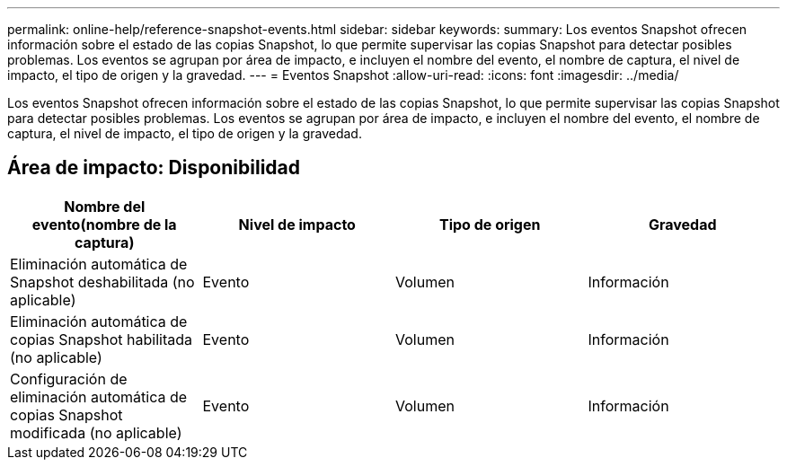 ---
permalink: online-help/reference-snapshot-events.html 
sidebar: sidebar 
keywords:  
summary: Los eventos Snapshot ofrecen información sobre el estado de las copias Snapshot, lo que permite supervisar las copias Snapshot para detectar posibles problemas. Los eventos se agrupan por área de impacto, e incluyen el nombre del evento, el nombre de captura, el nivel de impacto, el tipo de origen y la gravedad. 
---
= Eventos Snapshot
:allow-uri-read: 
:icons: font
:imagesdir: ../media/


[role="lead"]
Los eventos Snapshot ofrecen información sobre el estado de las copias Snapshot, lo que permite supervisar las copias Snapshot para detectar posibles problemas. Los eventos se agrupan por área de impacto, e incluyen el nombre del evento, el nombre de captura, el nivel de impacto, el tipo de origen y la gravedad.



== Área de impacto: Disponibilidad

|===
| Nombre del evento(nombre de la captura) | Nivel de impacto | Tipo de origen | Gravedad 


 a| 
Eliminación automática de Snapshot deshabilitada (no aplicable)
 a| 
Evento
 a| 
Volumen
 a| 
Información



 a| 
Eliminación automática de copias Snapshot habilitada (no aplicable)
 a| 
Evento
 a| 
Volumen
 a| 
Información



 a| 
Configuración de eliminación automática de copias Snapshot modificada (no aplicable)
 a| 
Evento
 a| 
Volumen
 a| 
Información

|===